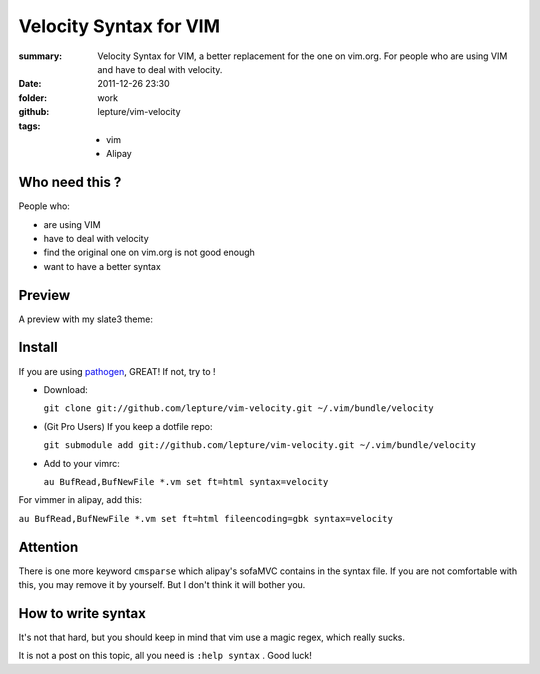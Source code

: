 Velocity Syntax for VIM
=======================
:summary: 
    Velocity Syntax for VIM, a better replacement for the one on vim.org. For people who are using VIM and have to deal with velocity.
:date: 2011-12-26 23:30
:folder: work
:github: lepture/vim-velocity
:tags:
    - vim
    - Alipay


Who need this ?
---------------
People who:

+ are using VIM
+ have to deal with velocity
+ find the original one on vim.org is not good enough
+ want to have a better syntax

Preview
----------
A preview with my slate3 theme:

.. image:: http://i.imgur.com/48SoD.png
    :alt: velocity syntax for vim


Install
---------

If you are using pathogen_, GREAT! If not, try to !

+ Download:

  ``git clone git://github.com/lepture/vim-velocity.git ~/.vim/bundle/velocity``

+ (Git Pro Users) If you keep a dotfile repo:

  ``git submodule add git://github.com/lepture/vim-velocity.git ~/.vim/bundle/velocity``

+ Add to your vimrc:

  ``au BufRead,BufNewFile *.vm set ft=html syntax=velocity``

For vimmer in alipay, add this:

``au BufRead,BufNewFile *.vm set ft=html fileencoding=gbk syntax=velocity``


Attention
----------
There is one more keyword ``cmsparse`` which alipay's sofaMVC contains in the syntax file. If you are not comfortable with this, you may remove it by yourself. But I don't think it will bother you.

How to write syntax
-------------------
It's not that hard, but you should keep in mind that vim use a magic regex, which really sucks.

It is not a post on this topic, all you need is ``:help syntax`` . Good luck!

.. _pathogen: https://github.com/tpope/vim-pathogen
